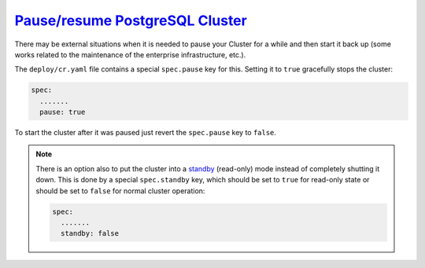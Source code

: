 .. _operator-pause
`Pause/resume PostgreSQL Cluster <pause.html#pause>`_
===============================================================================

There may be external situations when it is needed to pause your
Cluster for a while and then start it back up (some works related to
the maintenance of the enterprise infrastructure, etc.).

The ``deploy/cr.yaml`` file contains a special ``spec.pause`` key for this.
Setting it to ``true`` gracefully stops the cluster:

.. code:: yaml

   spec:
     .......
     pause: true

To start the cluster after it was paused just revert the ``spec.pause``
key to ``false``.

.. note:: There is an option also to put the cluster into a `standby <https://www.postgresql.org/docs/12/warm-standby.html>`_ 
   (read-only) mode instead of completely shutting it down. This is done by a
   special ``spec.standby`` key, which should be set to ``true`` for read-only
   state or should be set to ``false`` for normal cluster operation:

   .. code:: yaml

      spec:
        .......
        standby: false
